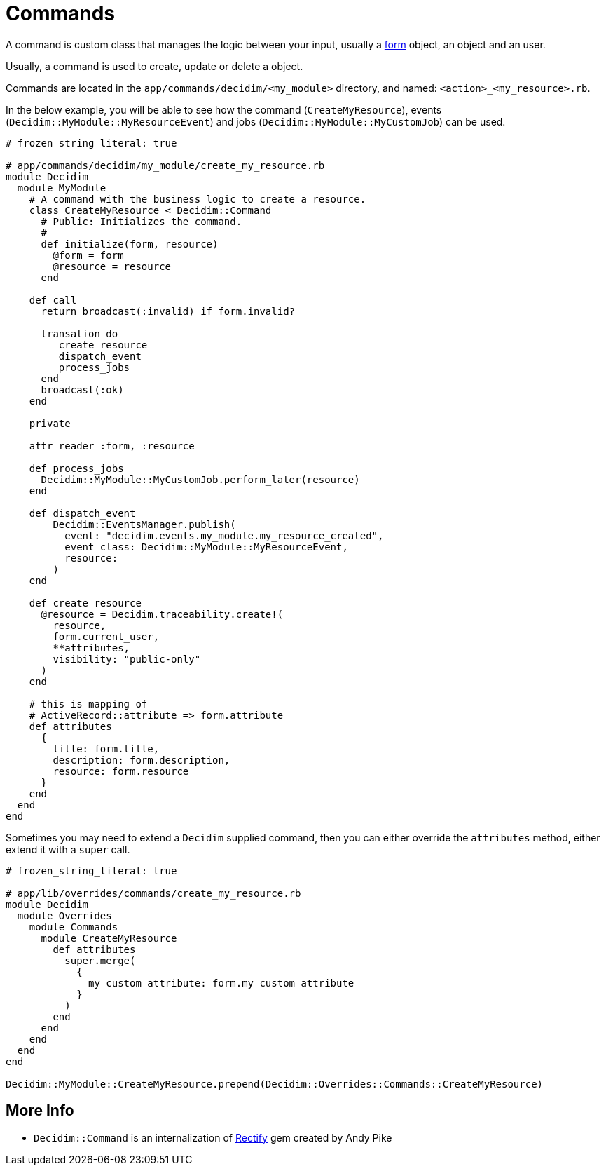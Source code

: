 = Commands

A command is custom class that manages the logic between your input, usually a xref:develop:classes/forms.adoc[form] object, an object and an user.

Usually, a command is used to create, update or delete a object.

Commands are located in the `app/commands/decidim/<my_module>` directory, and named: `<action>_<my_resource>.rb`.

In the below example, you will be able to see how the command (`CreateMyResource`), events (`Decidim::MyModule::MyResourceEvent`) and jobs (`Decidim::MyModule::MyCustomJob`) can be used.
```ruby
# frozen_string_literal: true

# app/commands/decidim/my_module/create_my_resource.rb
module Decidim
  module MyModule
    # A command with the business logic to create a resource.
    class CreateMyResource < Decidim::Command
      # Public: Initializes the command.
      #
      def initialize(form, resource)
        @form = form
        @resource = resource
      end

    def call
      return broadcast(:invalid) if form.invalid?

      transation do
         create_resource
         dispatch_event
         process_jobs
      end
      broadcast(:ok)
    end

    private

    attr_reader :form, :resource

    def process_jobs
      Decidim::MyModule::MyCustomJob.perform_later(resource)
    end

    def dispatch_event
        Decidim::EventsManager.publish(
          event: "decidim.events.my_module.my_resource_created",
          event_class: Decidim::MyModule::MyResourceEvent,
          resource:
        )
    end

    def create_resource
      @resource = Decidim.traceability.create!(
        resource,
        form.current_user,
        **attributes,
        visibility: "public-only"
      )
    end

    # this is mapping of
    # ActiveRecord::attribute => form.attribute
    def attributes
      {
        title: form.title,
        description: form.description,
        resource: form.resource
      }
    end
  end
end
```

Sometimes you may need to extend a `Decidim` supplied command, then you can either override the `attributes` method, either extend it with a `super` call.

```ruby
# frozen_string_literal: true

# app/lib/overrides/commands/create_my_resource.rb
module Decidim
  module Overrides
    module Commands
      module CreateMyResource
        def attributes
          super.merge(
            {
              my_custom_attribute: form.my_custom_attribute
            }
          )
        end
      end
    end
  end
end

Decidim::MyModule::CreateMyResource.prepend(Decidim::Overrides::Commands::CreateMyResource)
```

== More Info
- `Decidim::Command` is an internalization of https://github.com/andypike/rectify[Rectify] gem created by Andy Pike

